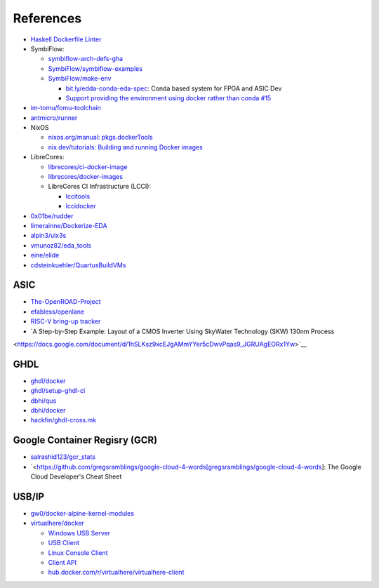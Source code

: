 References
##########

* `Haskell Dockerfile Linter <https://github.com/hadolint/hadolint[hadolint/hadolint>`__ 
* SymbiFlow:

  * `symbiflow-arch-defs-gha <https://console.cloud.google.com/storage/browser/symbiflow-arch-defs-gha;tab=objects>`__
  * `SymbiFlow/symbiflow-examples <https://github.com/SymbiFlow/symbiflow-examples>`__
  * `SymbiFlow/make-env <https://github.com/SymbiFlow/make-env>`__

    * `bit.ly/edda-conda-eda-spec <http://bit.ly/edda-conda-eda-spec>`__: Conda based system for FPGA and ASIC Dev
    * `Support providing the environment using docker rather than conda #15 <https://github.com/SymbiFlow/make-env/issues/15>`__

* `im-tomu/fomu-toolchain <https://github.com/im-tomu/fomu-toolchain>`__
* `antmicro/runner <https://github.com/antmicro/runner>`__
* NixOS

  * `nixos.org/manual: pkgs.dockerTools <https://nixos.org/manual/nixpkgs/stable/#sec-pkgs-dockerTools>`__
  * `nix.dev/tutorials: Building and running Docker images <https://nix.dev/tutorials/building-and-running-docker-images>`__

* LibreCores:

  * `librecores/ci-docker-image <https://github.com/librecores/ci-docker-image>`__
  * `librecores/docker-images <https://github.com/librecores/docker-images>`__
  * LibreCores CI Infrastructure (LCCI):

    * `lccitools <https://github.com/lccitools>`__
    * `lccidocker <https://github.com/lccidocker>`__

* `0x01be/rudder <https://github.com/0x01be/rudder>`__
* `limerainne/Dockerize-EDA <https://github.com/limerainne/Dockerize-EDA>`__
* `alpin3/ulx3s <https://github.com/alpin3/ulx3s>`__
* `vmunoz82/eda_tools <https://github.com/vmunoz82/eda_tools>`__
* `eine/elide <https://github.com/eine/elide/tree/master/elide/docker>`__
* `cdsteinkuehler/QuartusBuildVMs <https://github.com/cdsteinkuehler/QuartusBuildVMs>`__

ASIC
====

* `The-OpenROAD-Project <https://github.com/The-OpenROAD-Project>`__
* `efabless/openlane <https://github.com/efabless/openlane>`__
* `RISC-V bring-up tracker <https://github.com/carlosedp/riscv-bringup>`__
* `A Step-by-Step Example: Layout of a CMOS Inverter Using SkyWater Technology (SKW) 130nm Process 
<https://docs.google.com/document/d/1hSLKsz9xcEJgAMmYYer5cDwvPqas9_JGRUAgEORx1Yw>`__

GHDL
====

* `ghdl/docker <https://github.com/ghdl/docker>`__
* `ghdl/setup-ghdl-ci <https://github.com/ghdl/setup-ghdl-ci>`__
* `dbhi/qus <https://github.com/dbhi/qus>`__
* `dbhi/docker <https://github.com/dbhi/docker>`__
* `hackfin/ghdl-cross.mk <https://github.com/hackfin/ghdl-cross.mk>`__

Google Container Regisry (GCR)
==============================

* `salrashid123/gcr_stats <https://github.com/salrashid123/gcr_stats>`__
* `<https://github.com/gregsramblings/google-cloud-4-words[gregsramblings/google-cloud-4-words]: The Google Cloud Developer's Cheat Sheet

USB/IP
======

* `gw0/docker-alpine-kernel-modules <https://github.com/gw0/docker-alpine-kernel-modules>`__
* `virtualhere/docker <https://github.com/virtualhere/docker>`__
  
  * `Windows USB Server <https://www.virtualhere.com/windows_server_software>`__
  * `USB Client <https://www.virtualhere.com/usb_client_software>`__
  * `Linux Console Client <https://www.virtualhere.com/linux_console>`__
  * `Client API <https://www.virtualhere.com/client_api>`__
  * `hub.docker.com/r/virtualhere/virtualhere-client <https://hub.docker.com/r/virtualhere/virtualhere-client>`__
  